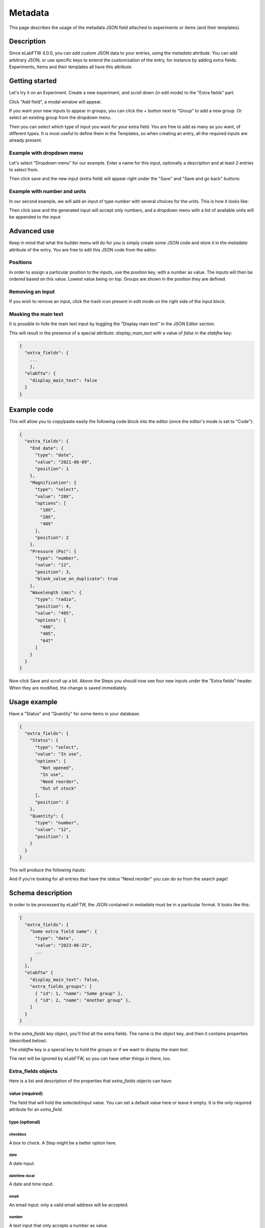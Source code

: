 .. _metadata:

********
Metadata
********

This page describes the usage of the metadata JSON field attached to experiments or items (and their templates).

Description
===========

Since eLabFTW 4.0.0, you can add custom JSON data to your entries, using the `metadata` attribute. You can add arbitrary JSON, or use specific keys to extend the customization of the entry, for instance by adding extra fields. Experiments, Items and their templates all have this attribute.

Getting started
===============

Let's try it on an Experiment. Create a new experiment, and scroll down (in edit mode) to the "Extra fields" part.

Click "Add field", a modal window will appear.

.. image:: img/extra-field-builder.png
    :align: center
    :alt: Extra field builder

If you want your new inputs to appear in groups, you can click the + button next to "Group" to add a new group. Or select an existing group from the dropdown menu.

Then you can select which type of input you want for your extra field. You are free to add as many as you want, of different types. It is most useful to define them in the Templates, so when creating an entry, all the required inputs are already present.


Example with dropdown menu
--------------------------

Let's select "Dropdown menu" for our example. Enter a name for this input, optionally a description and at least 2 entries to select from.

.. image:: img/extra-fields-dropdown.png
    :align: center
    :alt: Extra field dropdown

Then click save and the new input (extra field) will appear right under the "Save" and "Save and go back" buttons:

.. image:: img/extra-fields-view.png
    :align: center
    :alt: Extra field view

Example with number and units
-----------------------------

In our second example, we will add an input of type `number` with several choices for the units. This is how it looks like:


.. image:: img/extra-fields-number.png
    :align: center
    :alt: Extra field number

Then click save and the generated input will accept only numbers, and a dropdown menu with a list of available units will be appended to the input:

.. image:: img/extra-fields-number-view.png
    :align: center
    :alt: Extra field number view

Advanced use
============

Keep in mind that what the builder menu will do for you is simply create some JSON code and store it in the `metadata` attribute of the entry. You are free to edit this JSON code from the editor.

.. image:: img/json-editor-mode.png
    :align: center
    :alt: json-editor-mode

Positions
---------
In order to assign a particular position to the inputs, use the `position` key, with a number as value. The inputs will then be ordered based on this value. Lowest value being on top. Groups are shown in the position they are defined.

Removing an input
-----------------
If you wish to remove an input, click the trash icon present in edit mode on the right side of the input block.

Masking the main text
---------------------
It is possible to hide the main text input by toggling the "Display main text" in the JSON Editor section. 

This will result in the presence of a special attribute: `display_main_text` with a value of `false` in the `elabftw` key:


.. code:: javascript

    {
      "extra_fields": {
        ...
        },
      "elabftw": {
        "display_main_text": false
      }
    }


Example code
============

This will allow you to copy/paste easily the following code block into the editor (once the editor's mode is set to "Code"):

.. code:: javascript

    {
      "extra_fields": {
        "End date": {
          "type": "date",
          "value": "2021-06-09",
          "position": 1
        },
        "Magnification": {
          "type": "select",
          "value": "20X",
          "options": [
            "10X",
            "20X",
            "40X"
          ],
          "position": 2
        },
        "Pressure (Pa)": {
          "type": "number",
          "value": "12",
          "position": 3,
          "blank_value_on_duplicate": true
        },
        "Wavelength (nm)": {
          "type": "radio",
          "position": 4,
          "value": "405",
          "options": [
            "488",
            "405",
            "647"
          ]
        }
      }
    }

Now click Save and scroll up a bit. Above the Steps you should now see four new inputs under the "Extra fields" header. When they are modified, the change is saved immediately.


.. image:: img/extra-fields.png
    :align: center
    :alt: extra-fields

Usage example
=============

Have a "Status" and "Quantity" for some items in your database:

.. code:: javascript

    {
      "extra_fields": {
        "Status": {
          "type": "select",
          "value": "In use",
          "options": [
            "Not opened",
            "In use",
            "Need reorder",
            "Out of stock"
          ],
          "position": 2
        },
        "Quantity": {
          "type": "number",
          "value": "12",
          "position": 1
        }
      }
    }


This will produce the following inputs:

.. image:: img/metadata-example.png
    :align: center
    :alt: metadata-example

And if you're looking for all entries that have the status "Need reorder" you can do so from the search page!

Schema description
==================

In order to be processed by eLabFTW, the JSON contained in `metadata` must be in a particular format. It looks like this:

.. code:: javascript

   {
     "extra_fields": {
       "Some extra field name": {
         "type": "date",
         "value": "2023-06-23",
         ...
       }
     },
     "elabftw" {
       "display_main_text": false,
       "extra_fields_groups": [
         { "id": 1, "name": "Some group" },
         { "id": 2, "name": "Another group" },
       ]
     }
   }

In the `extra_fields` key object, you'll find all the extra fields. The name is the object key, and then it contains properties (described below).

The `elabftw` key is a special key to hold the groups or if we want to display the main text.

The rest will be ignored by eLabFTW, so you can have other things in there, too.

Extra_fields objects
--------------------

Here is a list and description of the properties that `extra_fields` objects can have:

value (required)
^^^^^^^^^^^^^^^^
The field that will hold the selected/input value. You can set a default value here or leave it empty. It is the only required attribute for an `extra_field`.

type (optional)
^^^^^^^^^^^^^^^
checkbox
""""""""
A box to check. A Step might be a better option here.

date
""""
A date input.

datetime-local
""""""""""""""
A date and time input.

email
"""""
An email input: only a valid email address will be accepted.

number
""""""
A text input that only accepts a number as value.

radio
"""""
A radio input similar to select but all options are immediately visible.

select
""""""
A dropdown element with options to choose from.

text
""""
The default value if omitted. Use it for a short text.

time
""""
A time input.

url
"""
A text input that only accepts a valid URL. In view mode, the link will be clickable. By default, the link will open in a new tab. Add `"open_in_current_tab" : true` to make it open in the current tab.

options (for type = select)
^^^^^^^^^^^^^^^^^^^^^^^^^^^
An array of string (`[]`) with different options for the dropdown element.

allow_multi_values (for type = select)
^^^^^^^^^^^^^^^^^^^^^^^^^^^^^^^^^^^^^^
A `boolean` attribute for allowing the selection of multiple values from the dropdown menu (which then becomes a multi select input).

required
^^^^^^^^
A `boolean` attribute to indicate that filling this field is required.

description
^^^^^^^^^^^
A `string` attribute that will be displayed under the name of the field.

units (for type = number)
^^^^^^^^^^^^^^^^^^^^^^^^^^^
An array (`[]`) with different units for the units dropdown element. Requires a `unit` attribute to store the selected unit.

unit
^^^^
An attribute used to store the selected unit, will be updated with a change from the `units` generated dropdown menu.

position
^^^^^^^^
Add a number as a value to correctly order the extra fields how you want them.

blank_value_on_duplicate
^^^^^^^^^^^^^^^^^^^^^^^^
Set to `true` for the value to be blanked when the entity is duplicated.

group_id
^^^^^^^^
A number corresponding to the `id` of a group defined in the `elabftw.extra_fields_groups` object. Groups are defined as an array of objects with `id` and `name` properties.

elabftw object
--------------

Another object, with key `elabftw` is used to define some parameters.

display_main_text
^^^^^^^^^^^^^^^^^
A boolean value indicating if we want to display the main text.

extra_fields_groups
^^^^^^^^^^^^^^^^^^^
An array of objects that have an `id` and `name` and corresponds to groups.
